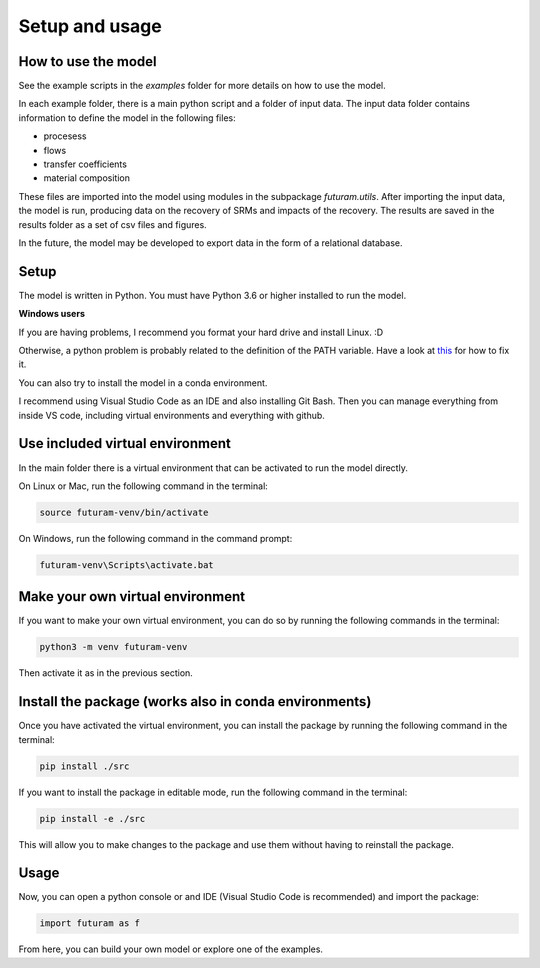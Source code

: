 Setup and usage
===============

How to use the model
---------------------

See the example scripts in the `examples` folder for more details on how to use the model.

In each example folder, there is a main python script and a folder of input data. The input data folder contains information to define the model in the following files:

- procesess
- flows
- transfer coefficients
- material composition

These files are imported into the model using modules in the subpackage `futuram.utils`. After importing the input data, the model is run, producing data on the recovery of SRMs and impacts of the recovery. The results are saved in the results folder as a set of csv files and figures.

In the future, the model may be developed to export data in the form of a relational database.

Setup
-----

The model is written in Python. You must have Python 3.6 or higher installed to run the model.

**Windows users**

If you are having problems, I recommend you format your hard drive and install Linux. :D

Otherwise, a python problem is probably related to the definition of the PATH variable. Have a look at `this <https://realpython.com/add-python-to-path/>`_ for how to fix it.

You can also try to install the model in a conda environment.

I recommend using Visual Studio Code as an IDE and also installing Git Bash. Then you can manage everything from inside VS code, including virtual environments and everything with github.

Use included virtual environment
---------------------------------

In the main folder there is a virtual environment that can be activated to run the model directly.

On Linux or Mac, run the following command in the terminal:

.. code-block:: bash

   source futuram-venv/bin/activate

On Windows, run the following command in the command prompt:

.. code-block:: bash

   futuram-venv\Scripts\activate.bat

Make your own virtual environment
---------------------------------

If you want to make your own virtual environment, you can do so by running the following commands in the terminal:

.. code-block:: bash

   python3 -m venv futuram-venv

Then activate it as in the previous section.

Install the package (works also in conda environments)
------------------------------------------------------

Once you have activated the virtual environment, you can install the package by running the following command in the terminal:

.. code-block:: bash

   pip install ./src

If you want to install the package in editable mode, run the following command in the terminal:

.. code-block:: bash

   pip install -e ./src

This will allow you to make changes to the package and use them without having to reinstall the package.

Usage
-----

Now, you can open a python console or and IDE (Visual Studio Code is recommended) and import the package:

.. code-block:: python

   import futuram as f

From here, you can build your own model or explore one of the examples.